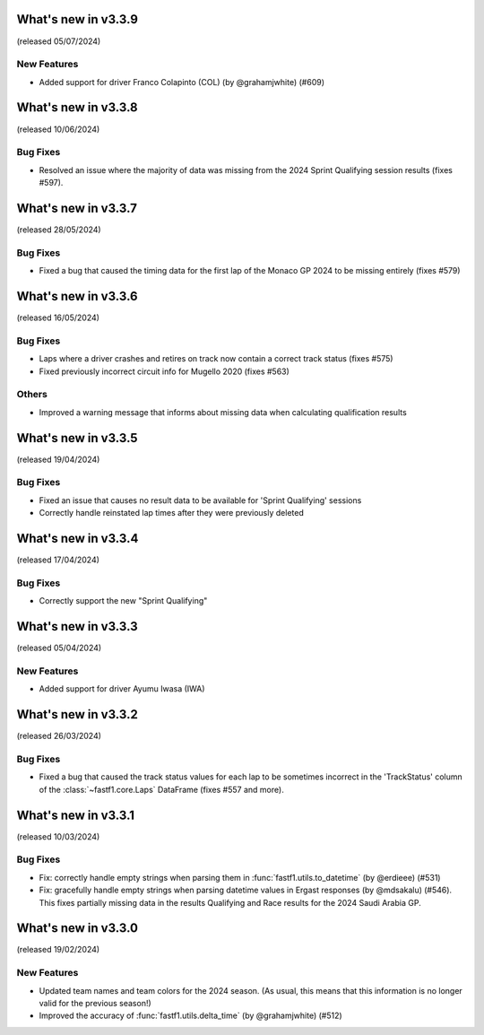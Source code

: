 What's new in v3.3.9
--------------------

(released 05/07/2024)

New Features
^^^^^^^^^^^^

- Added support for driver Franco Colapinto (COL) (by @grahamjwhite) (#609)


What's new in v3.3.8
--------------------

(released 10/06/2024)

Bug Fixes
^^^^^^^^^

- Resolved an issue where the majority of data was missing from the 2024
  Sprint Qualifying session results (fixes #597).


What's new in v3.3.7
--------------------

(released 28/05/2024)


Bug Fixes
^^^^^^^^^

- Fixed a bug that caused the timing data for the first lap of the Monaco GP
  2024 to be missing entirely (fixes #579)


What's new in v3.3.6
--------------------

(released 16/05/2024)


Bug Fixes
^^^^^^^^^

- Laps where a driver crashes and retires on track now contain a correct
  track status (fixes #575)

- Fixed previously incorrect circuit info for Mugello 2020 (fixes #563)


Others
^^^^^^

- Improved a warning message that informs about missing data when calculating
  qualification results


What's new in v3.3.5
--------------------

(released 19/04/2024)


Bug Fixes
^^^^^^^^^

- Fixed an issue that causes no result data to be available for
  'Sprint Qualifying' sessions

- Correctly handle reinstated lap times after they were previously deleted


What's new in v3.3.4
--------------------

(released 17/04/2024)


Bug Fixes
^^^^^^^^^

- Correctly support the new "Sprint Qualifying"


What's new in v3.3.3
--------------------

(released 05/04/2024)


New Features
^^^^^^^^^^^^

- Added support for driver Ayumu Iwasa (IWA)


What's new in v3.3.2
--------------------

(released 26/03/2024)


Bug Fixes
^^^^^^^^^

- Fixed a bug that caused the track status values for each lap to be sometimes
  incorrect in the 'TrackStatus' column of the :class:`~fastf1.core.Laps`
  DataFrame (fixes #557 and more).


What's new in v3.3.1
--------------------

(released 10/03/2024)


Bug Fixes
^^^^^^^^^

- Fix: correctly handle empty strings when parsing them in
  :func:`fastf1.utils.to_datetime` (by @erdieee) (#531)

- Fix: gracefully handle empty strings when parsing datetime values in
  Ergast responses (by @mdsakalu) (#546). This fixes partially missing data
  in the results Qualifying and Race results for the 2024 Saudi Arabia GP.



What's new in v3.3.0
--------------------

(released 19/02/2024)


New Features
^^^^^^^^^^^^

- Updated team names and team colors for the 2024 season. (As usual, this means
  that this information is no longer valid for the previous season!)

- Improved the accuracy of :func:`fastf1.utils.delta_time` (by @grahamjwhite)
  (#512)
